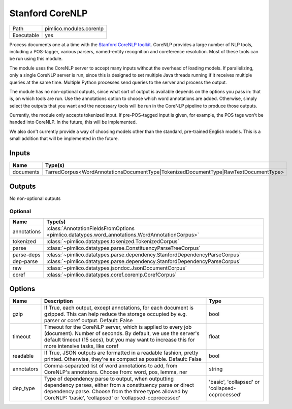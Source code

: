 Stanford CoreNLP
~~~~~~~~~~~~~~~~

.. py:module:: pimlico.modules.corenlp

+------------+-------------------------+
| Path       | pimlico.modules.corenlp |
+------------+-------------------------+
| Executable | yes                     |
+------------+-------------------------+

Process documents one at a time with the `Stanford CoreNLP toolkit <http://stanfordnlp.github.io/CoreNLP/>`_.
CoreNLP provides a large number of NLP tools, including a POS-tagger, various parsers, named-entity recognition
and coreference resolution. Most of these tools can be run using this module.

The module uses the CoreNLP server to accept many inputs without the overhead of loading models.
If parallelizing, only a single CoreNLP server is run, since this is designed to set multiple Java threads running
if it receives multiple queries at the same time. Multiple Python processes send queries to the server and
process the output.

The module has no non-optional outputs, since what sort of output is available depends on the options you pass in:
that is, on which tools are run. Use the annotations option to choose which word annotations are added.
Otherwise, simply select the outputs that you want and the necessary tools will be run in the CoreNLP pipeline
to produce those outputs.

Currently, the module only accepts tokenized input. If pre-POS-tagged input is given, for example, the POS
tags won't be handed into CoreNLP. In the future, this will be implemented.

We also don't currently provide a way of choosing models other than the standard, pre-trained English models.
This is a small addition that will be implemented in the future.


Inputs
======

+-----------+-------------------------------------------------------------------------------------+
| Name      | Type(s)                                                                             |
+===========+=====================================================================================+
| documents | TarredCorpus<WordAnnotationsDocumentType|TokenizedDocumentType|RawTextDocumentType> |
+-----------+-------------------------------------------------------------------------------------+

Outputs
=======

No non-optional outputs

Optional
--------

+-------------+------------------------------------------------------------------------------------------------+
| Name        | Type(s)                                                                                        |
+=============+================================================================================================+
| annotations | :class:`AnnotationFieldsFromOptions <pimlico.datatypes.word_annotations.WordAnnotationCorpus>` |
+-------------+------------------------------------------------------------------------------------------------+
| tokenized   | :class:`~pimlico.datatypes.tokenized.TokenizedCorpus`                                          |
+-------------+------------------------------------------------------------------------------------------------+
| parse       | :class:`~pimlico.datatypes.parse.ConstituencyParseTreeCorpus`                                  |
+-------------+------------------------------------------------------------------------------------------------+
| parse-deps  | :class:`~pimlico.datatypes.parse.dependency.StanfordDependencyParseCorpus`                     |
+-------------+------------------------------------------------------------------------------------------------+
| dep-parse   | :class:`~pimlico.datatypes.parse.dependency.StanfordDependencyParseCorpus`                     |
+-------------+------------------------------------------------------------------------------------------------+
| raw         | :class:`~pimlico.datatypes.jsondoc.JsonDocumentCorpus`                                         |
+-------------+------------------------------------------------------------------------------------------------+
| coref       | :class:`~pimlico.datatypes.coref.corenlp.CorefCorpus`                                          |
+-------------+------------------------------------------------------------------------------------------------+

Options
=======

+------------+-------------------------------------------------------------------------------------------------------------------------------------------------------------------------------------------------------------------------------------+-------------------------------------------------+
| Name       | Description                                                                                                                                                                                                                         | Type                                            |
+============+=====================================================================================================================================================================================================================================+=================================================+
| gzip       | If True, each output, except annotations, for each document is gzipped. This can help reduce the storage occupied by e.g. parser or coref output. Default: False                                                                    | bool                                            |
+------------+-------------------------------------------------------------------------------------------------------------------------------------------------------------------------------------------------------------------------------------+-------------------------------------------------+
| timeout    | Timeout for the CoreNLP server, which is applied to every job (document). Number of seconds. By default, we use the server's default timeout (15 secs), but you may want to increase this for more intensive tasks, like coref      | float                                           |
+------------+-------------------------------------------------------------------------------------------------------------------------------------------------------------------------------------------------------------------------------------+-------------------------------------------------+
| readable   | If True, JSON outputs are formatted in a readable fashion, pretty printed. Otherwise, they're as compact as possible. Default: False                                                                                                | bool                                            |
+------------+-------------------------------------------------------------------------------------------------------------------------------------------------------------------------------------------------------------------------------------+-------------------------------------------------+
| annotators | Comma-separated list of word annotations to add, from CoreNLP's annotators. Choose from: word, pos, lemma, ner                                                                                                                      | string                                          |
+------------+-------------------------------------------------------------------------------------------------------------------------------------------------------------------------------------------------------------------------------------+-------------------------------------------------+
| dep_type   | Type of dependency parse to output, when outputting dependency parses, either from a constituency parse or direct dependency parse. Choose from the three types allowed by CoreNLP: 'basic', 'collapsed' or 'collapsed-ccprocessed' | 'basic', 'collapsed' or 'collapsed-ccprocessed' |
+------------+-------------------------------------------------------------------------------------------------------------------------------------------------------------------------------------------------------------------------------------+-------------------------------------------------+

